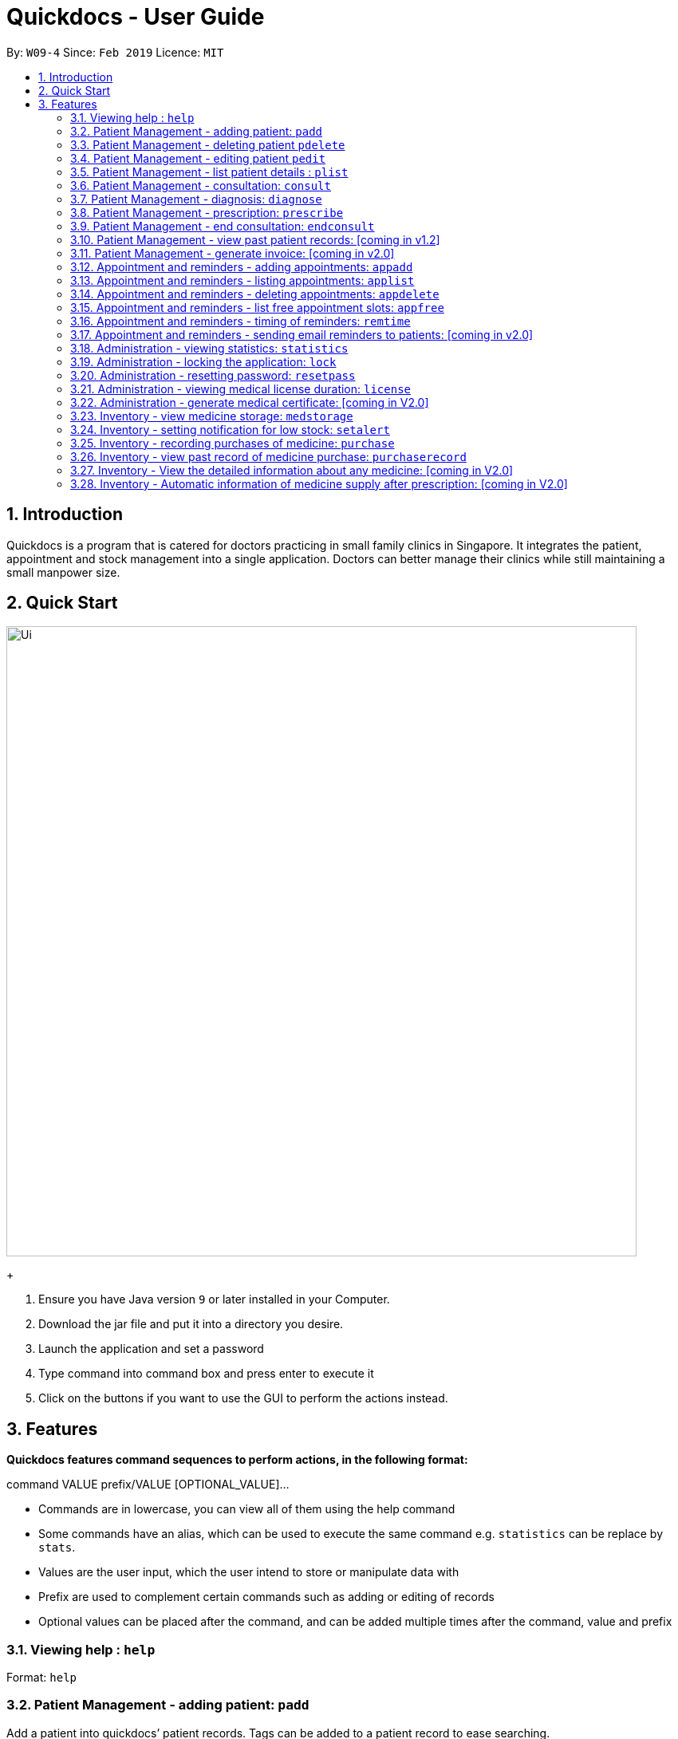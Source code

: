 = Quickdocs - User Guide
:site-section: UserGuide
:toc:
:toc-title:
:toc-placement: preamble
:sectnums:
:imagesDir: images
:stylesDir: stylesheets
:xrefstyle: full
:experimental:
ifdef::env-github[]
:tip-caption: :bulb:
:note-caption: :information_source:
endif::[]
:repoURL: https://github.com/CS2103-AY1819S2-W09-4/main/tree/master

By: `W09-4`      Since: `Feb 2019`      Licence: `MIT`

== Introduction

Quickdocs is a program that is catered for doctors practicing in small family clinics in Singapore. It integrates the patient, appointment and stock management into a single application. Doctors can better manage their clinics while still maintaining a small manpower size.

== Quick Start

image::Ui.png[width="790"]
+

.  Ensure you have Java version `9` or later installed in your Computer.
.  Download the jar file and put it into a directory you desire.
.  Launch the application and set a password
.  Type command into command box and press enter to execute it
.  Click on the buttons if you want to use the GUI to perform the actions instead.

[[Features]]
== Features

====
*Quickdocs features command sequences to perform actions, in the following format:*

command VALUE prefix/VALUE [OPTIONAL_VALUE]...

* Commands are in lowercase, you can view all of them using the help command
* Some commands have an alias, which can be used to execute the same command e.g. `statistics` can be replace by `stats`.
* Values are the user input, which the user intend to store or manipulate data with
* Prefix are used to complement certain commands such as adding or editing of records
* Optional values can be placed after the command, and can be added multiple times after the command, value and prefix
====

=== Viewing help : `help`

Format: `help`

=== Patient Management - adding patient: `padd`

Add a patient into quickdocs’ patient records. Tags can be added to a patient record to ease searching. +

Format: `padd n/NAME d/DOB g/GENDER a/ADDRESS c/CONTACT e/EMAIL [tag]...`

Examples:

* `padd n/Gary Goh g/Male d/01-04-1965 a/20 Upper Changi Road c/92347654 e/ggoh@gmail.com [High blood pressure] [Diabetes]`
* `padd n/Chan Mei Hua d/09-05-1960 g/Female c/92341221 a/2 Simei Street e/cmh@gmail.com`

=== Patient Management - deleting patient `pdelete`

Delete a patient record into quickdocs. A confirmation have to be made before record is deleted.

Format: `pdelete INDEX` +

Example: `pdelete 1` +
(Are you sure you want to delete record for Gary Goh?) `YES`


=== Patient Management - editing patient `pedit`

Edit patient detail +
Format: `pedit INDEX [n/NAME] [a/Address] …`

Example: +

* `pedit 21 [n/Tan Ah Kow] [p/92256711] [e/tanahkow@gmail.com]` +
* `pedit 4 [p/90691717] [g/Female]` +


=== Patient Management - list patient details : `plist`

List patient details, can be filtered using name and tags +
Format: `plist [PREFIX / KEYWORD] …`

Examples:

* `plist`
   List up to 50 patient detail entries (name, nric, gender and date of birth)
* `plist n/a`
   List all the patient detail entries whose name starts with a
* `plist r/S91`
   List all the patient detail entries whose nric starts with S91
* `plist t/diabetes`
   List all diabetic patients

=== Patient Management - consultation: `consult`

Start a consultation session. Diagnosis and prescription can be added for the patient subsequently. +
Format: `consult r/NRIC`

Example:

* `consult r/S9737162C` +
  Start a consultation session for patient with NRIC: S9737162C

=== Patient Management - diagnosis: `diagnose`

Record the patient's symptom and the assessment for the illness to the current consultation session. You can enter the command again to override the current existing diagnosis. +

A minimum of one assessment and one symptom is required to record the diagnosis. +

Format: `diagnose s/SYMPTOM [s/SYMPTOM] ... a/ASSESSMENT`

Example:

* `diagnose s/runny nose s/sore throat a/flu`
   Assessment of patient's illness to be flu, and the symptoms are runny nose and sore throat.

=== Patient Management - prescription: `prescribe`

Record the medicine administered to the patient and its quantity. You can reenter the command to override current prescription. +

A minimum of one medicine and one quantity is required to record a prescription entry. The order of quantity entered corresponds to the order of the medicine entered. +

Format: +
`prescribe m/MEDICINE [m/MEDICINE] ... q/QUANTITY [q/QUANTITY]` +

or

`prescribe m/MEDICINE q/QUANTITY [m/MEDICINE] [q/QUANTITY] ...`

Example:

* `prescribe m/antibiotics q/1 m/nasal decongestant q/1 m/inflammation tablets q/2`
   Prescription now consist of 1 unit of antibiotics, 1 unit of nasal decongestant and 2 units of inflammation.

* `prescribe m/antibiotics m/nasal decongestant m/inflammation tablets q/1 q/1 q/2`
   Same as above example, quantity ordered based on medicine order.

=== Patient Management - end consultation: `endconsult`

End the current consultation session, no further changes to diagnosis and prescription will be permitted. +

Format: `endconsult` +

=== Patient Management - view past patient records: [coming in v1.2]

View the past consultation records of each patient +

=== Patient Management - generate invoice: [coming in v2.0]

Generates the invoice for a given prescription. After selecting the patient, select the consultation to view in detail and then select the desired prescription.

=== Appointment and reminders - adding appointments: `appadd`

Create an appointment with a patient to add to your schedule. You will be prompted for the start and end time of the appointment.

Format: appadd INDEX DATE

Example: +
*`appadd 145 230719` +
* (shows free slots for the specified DATE) +
* (Enter Start Time) `1600` +
* (Enter End Time) `1700`

=== Appointment and reminders - listing appointments: `applist`
Displays a list of appointments made, ordered by time and date. Can be filtered using dates and tags. Keyword can be either day, week, month or patient.

Format: applist KEYWORD [DATE/INDEX]

Example: +
* 	`applist` Lists all appointments on the current day (by default with no tags). +
* 	`applist day 230719` Lists all appointments on 23rd July 2019. +
* 	`applist month 230719` Lists all appointments in the month of the given date, July 2019. +
*	`applist patient 145` Lists all appointments made with patient index 145. +

=== Appointment and reminders - deleting appointments: `appdelete`
Delete an appointment previously created. A confirmation have to be made before appointment is deleted.

Format: appdelete DATE TIME

Example:
* `appdelete 230719 1600` +
(Are you sure you want to delete appointment with Gary Goh on 230719 from 1600 to 1700?) `YES`

=== Appointment and reminders - list free appointment slots: `appfree`

Displays a list of free slots, ordered by time and date. Can be filtered using dates and tags. Keyword can be either day, week or month.

Format: appfree KEYWORD DATE

Example: +
*   `appfree` Lists all free slots in the current week. (By default without any tags) +
* 	`appfree day 230719` Lists all free slots on 23rd July 2019. +
*	`appfree month 230719` Lists all free slots in the month of the given date, July 2019.

=== Appointment and reminders - timing of reminders: `remtime`

Adjust how long before the actual appointment time to receive the reminder.

Format: remtime TIME

Example: +
*   `remtime 30` Receives reminders 30 minutes before the actual appointment time.

=== Appointment and reminders - sending email reminders to patients: [coming in v2.0]

Sends an auto-email reminder to patients regarding an approaching appointment date.

=== Administration - viewing statistics: `statistics`

Views the statistics of the clinic. +
Alias: `stats` +
Format: `statistics [TOPIC] [FROM_MONTH] [TO_MONTH] [FROM_YEAR] [TO_YEAR] [GRAPHICAL]`

* If there are no optional arguments, the application will prompt the user for each of them. +
* Views the statistics of the topic specified at `TOPIC`. Allowed arguments: `patients`, `revenue`, `expenditures`, `profits`, `medicines`.  +
* If `FROM_MONTH` or `TO_MONTH` are not specified, it will be defaulted to current month. +
* If `FROM_YEAR` or `TO_YEAR` are not specified, it will be defaulted to current year. +
* Options to view the statistics in graphical form if `GRAPHICAL` is specified true. Else, the output will be in text form. +

Examples:

* `statistics` +
View the prompts for topic, range of date, and display preference. +
* `statistics all` +
View all the stats of the current month, current year. +
* `statistics 1` +
View all the stats of Jan, current year. +
* `statistics 1 3` +
View all the stats from Jan to March of current year. +
* `statistics medicines 2018 true` +
View graphical statistics of medicines for the year 2018. +
* `statistics expenditures Jan 2018 2019` +
View statistics of expenditures for Jan 2018. +
* `statistics profits 1 6 2017 2018` +
View statistics of profit from Jan 2017 to June 2018. +

=== Administration - locking the application: `lock`
Locks the application, requires the user to login again with the password +
Format: `lock`

=== Administration - resetting password: `resetpass`
Resets the password, either from within the application, or lock screen. Authenticated with security question. +
Format: `RESETPASS`

=== Administration - viewing medical license duration: `license`
Views the medical license duration +
Format: `license`

=== Administration - generate medical certificate: [coming in V2.0]

Generates a custom MC

=== Inventory - view medicine storage: `medstorage`

Show the amount of medicine storage in the clinic. The storage amount for individual medicine could also be viewed.
Format: `medstorage`

Example: +
* `medstorage` Shows a list of all medicine and their storage amount +
* `medstorage panadol` Shows the storage amount of panadol in the clinic

=== Inventory - setting notification for low stock: `setalert`

An automatic notification will pop up when the storage of any medicine fall below the specific alert value set by the user

Format: `setalert [MEDICINE] [AMOUNT]`

Example: +
* `setalert panadol 50` the alert level of panadol storage is set to 50. A notification will appear when panadol storage falls below 50.

=== Inventory - recording purchases of medicine: `purchase`

Purchase of medicine can be recorded and the storage amount will be consequently updated +
Format: `purchase [MEDICINE] [AMOUNT] [EXPENDITURE]` +

Example: `purchase panadol 10 400`

=== Inventory - view past record of medicine purchase: `purchaserecord`
View the past record of medicine purchase +
Format: purchaseRecord +

Example: `purchaseRecord panadol`

=== Inventory - View the detailed information about any medicine: [coming in V2.0]
Using external APIs, the users could view more detailed information about any medicine.

=== Inventory - Automatic information of medicine supply after prescription: [coming in V2.0]

After each prescription, if the medicine in storage is insufficient for the prescription, a warning will appear and the prescription will not be record.

After each successful prescription, the updated storage amount of affected medicine will automatically be reflected.
